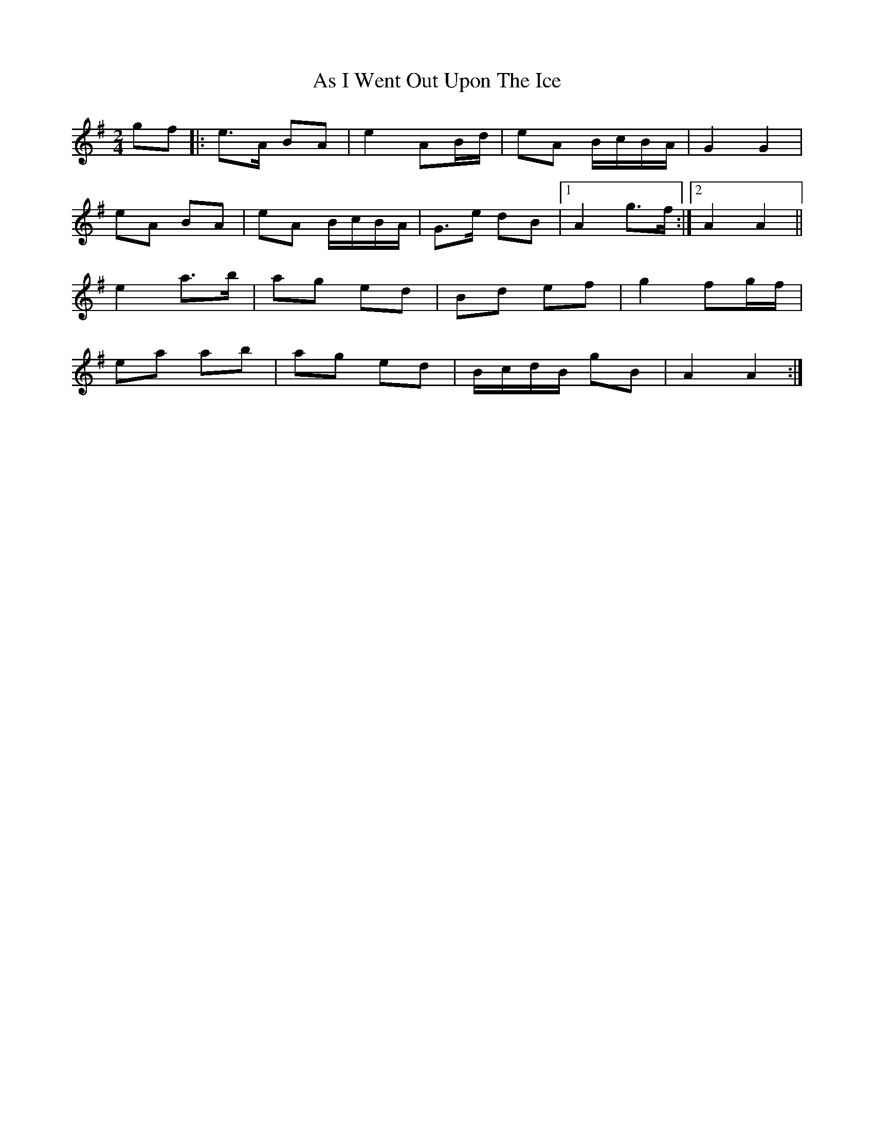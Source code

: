 X: 10
T: As I Went Out Upon The Ice
Z: ceolachan
S: https://thesession.org/tunes/7528#setting29588
R: polka
M: 2/4
L: 1/8
K: Ador
gf ||:e>A BA | e2 AB/d/ | eA B/c/B/A/ | G2 G2 |
eA BA | eA B/c/B/A/ | G>e dB |[1 A2 g>f :|[2 A2 A2 ||
e2 a>b | ag ed | Bd ef | g2 fg/f/ |
ea ab | ag ed | B/c/d/B/ gB | A2 A2 :|
